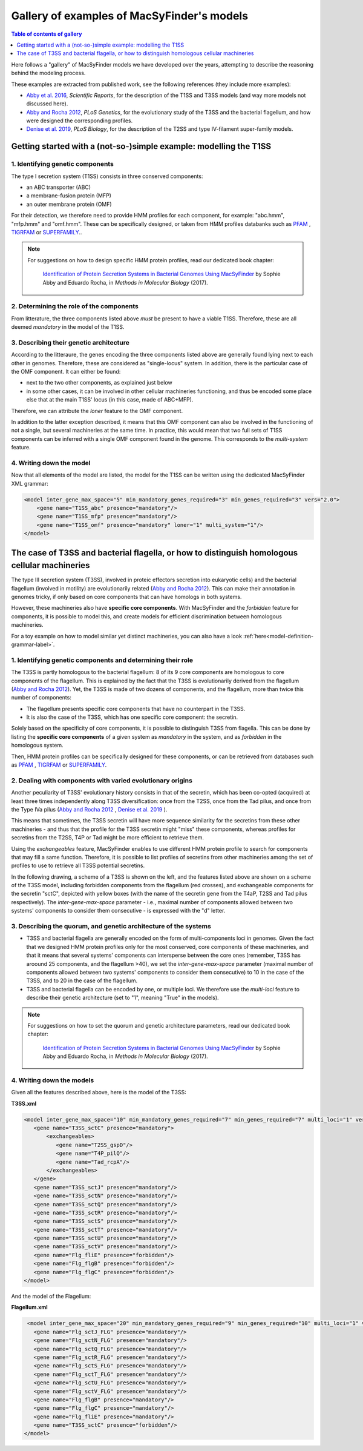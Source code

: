 .. MacSyFinder - Detection of macromolecular systems in protein datasets
    using systems modelling and similarity search.            
    Authors: Sophie Abby, Bertrand Néron                                 
    Copyright © 2014-2021  Institut Pasteur (Paris),and CNRS.
    See the COPYRIGHT file for details                                    
    MacsyFinder is distributed under the terms of the GNU General Public License (GPLv3). 
    See the COPYING file for details.  
    
.. _gallery_models:

*******************************************
Gallery of examples of MacSyFinder's models 
*******************************************

.. contents:: Table of contents of gallery
	:local: 
        :depth: 1 


Here follows a "gallery" of MacSyFinder models we have developed over the years, attempting to describe the reasoning behind the modeling process. 

These examples are extracted from published work, see the following references (they include more examples):

- `Abby et al. 2016 <https://www.nature.com/articles/srep23080>`_, *Scientific Reports*, for the description of the T1SS and T3SS models (and way more models not discussed here). 
- `Abby and Rocha 2012 <https://doi.org/10.1371/journal.pgen.1002983>`_, *PLoS Genetics*, for the evolutionary study of the T3SS and the bacterial flagellum, and how were designed the corresponding profiles. 
- `Denise et al. 2019 <https://doi.org/10.1371/journal.pbio.3000390>`_, *PLoS Biology*, for the description of the T2SS and type IV-filament super-family models. 

.. - Abby et al. 2014, *PLoS ONE* and Bernheim et al. 2018, for the description of the Cas systems models



.. _T1SS:

Getting started with a (not-so-)simple example: modelling the T1SS
==================================================================


1. Identifying genetic components
---------------------------------

The type I secretion system (T1SS) consists in three conserved components: 

- an ABC transporter (ABC)
- a membrane-fusion protein (MFP)
- an outer membrane protein (OMF)

For their detection, we therefore need to provide HMM profiles for each component, for example: "abc.hmm", "mfp.hmm" and "omf.hmm". 
These can be specifically designed, or taken from HMM profiles databanks such as `PFAM <http://pfam.xfam.org/>`_ , `TIGRFAM <http://tigrfams.jcvi.org/cgi-bin/index.cgi>`_ or `SUPERFAMILY <https://supfam.mrc-lmb.cam.ac.uk/SUPERFAMILY/>`_.. 

.. note::
  
  For suggestions on how to design specific HMM protein profiles, read our dedicated book chapter:
  
  	`Identification of Protein Secretion Systems in Bacterial Genomes Using MacSyFinder <https://link.springer.com/protocol/10.1007/978-1-4939-7033-9_1>`_ by Sophie Abby and Eduardo Rocha, in *Methods in Molecular Biology* (2017).


2. Determining the role of the components
-----------------------------------------

From litterature, the three components listed above *must* be present to have a viable T1SS. Therefore, these are all deemed *mandatory* in the model of the T1SS. 


3. Describing their genetic architecture
----------------------------------------

According to the litteraure, the genes encoding the three components listed above are generally found lying next to each other in genomes. Therefore, these are considered as "single-locus" system. In addition, there is the particular case of the OMF component. It can either be found:

- next to the two other components, as explained just below
- in some other cases, it can be involved in other cellular machineries functioning, and thus be encoded some place else that at the main T1SS' locus (in this case, made of ABC+MFP). 

Therefore, we can attribute the `loner` feature to the OMF component. 

In addition to the latter exception described, it means that this OMF component can also be involved in the functioning of not a single, but several machineries at the same time. In practice, this would mean that two full sets of T1SS components can be inferred with a single OMF component found in the genome. This corresponds to the `multi-system` feature. 



.. image:: ../_static/T1SS_example.*
    :height: 4000px
    :align: center



4. Writing down the model
-------------------------

Now that all elements of the model are listed, the model for the T1SS can be written using the dedicated MacSyFinder XML grammar:


.. code-block:: xml

  <model inter_gene_max_space="5" min_mandatory_genes_required="3" min_genes_required="3" vers="2.0">
      <gene name="T1SS_abc" presence="mandatory"/>
      <gene name="T1SS_mfp" presence="mandatory"/>
      <gene name="T1SS_omf" presence="mandatory" loner="1" multi_system="1"/>
  </model>




.. _T3SS:

The case of T3SS and bacterial flagella, or how to distinguish homologous cellular machineries
==============================================================================================

The type III secretion system (T3SS), involved in proteic effectors secretion into eukaryotic cells) and the bacterial flagellum (involved in motility) are evolutionarily related (`Abby and Rocha 2012 <https://doi.org/10.1371/journal.pgen.1002983>`_). This can make their annotation in genomes tricky, if only based on core components that can have homologs in both systems. 

However, these machineries also have **specific core components**. With MacSyFinder and the *forbidden* feature for components, it is possible to model this, and create models for efficient discrimination between homologous machineries. 

For a toy example on how to model similar yet distinct machineries, you can also have a look :ref:`here<model-definition-grammar-label>`. 


1. Identifying genetic components and determining their role
------------------------------------------------------------

The T3SS is partly homologous to the bacterial flagellum: 8 of its 9 core components are homologous to core components of the flagellum. This is explained by the fact that the T3SS is evolutionarily derived from the flagellum (`Abby and Rocha 2012 <https://doi.org/10.1371/journal.pgen.1002983>`_). 
Yet, the T3SS is made of two dozens of components, and the flagellum, more than twice this number of components: 

- The flagellum presents specific core components that have no counterpart in the T3SS. 
- It is also the case of the T3SS, which has one specific core component: the secretin. 

Solely based on the specificity of core components, it is possible to distinguish T3SS from flagella. This can be done by listing the **specific core components** of a given system as *mandatory* in the system, and as *forbidden* in the homologous system. 

Then, HMM protein profiles can be specifically designed for these components, or can be retrieved from databases such as `PFAM <http://pfam.xfam.org/>`_ , `TIGRFAM <http://tigrfams.jcvi.org/cgi-bin/index.cgi>`_ or `SUPERFAMILY <https://supfam.mrc-lmb.cam.ac.uk/SUPERFAMILY/>`_.


2. Dealing with components with varied evolutionary origins
-----------------------------------------------------------

Another peculiarity of T3SS' evolutionary history consists in that of the secretin, which has been co-opted (acquired) at least three times independently along T3SS diversification: once from the T2SS, once from the Tad pilus, and once from the Type IVa pilus (`Abby and Rocha 2012 <https://doi.org/10.1371/journal.pgen.1002983>`_ , `Denise et al. 2019 <https://doi.org/10.1371/journal.pbio.3000390>`_ ). 

This means that sometimes, the T3SS secretin will have more sequence similarity for the secretins from these other machineries - and thus that the profile for the T3SS secretin might "miss" these components, whereas profiles for secretins from the T2SS, T4P or Tad might be more efficient to retrieve them. 

Using the *exchangeables* feature, MacSyFinder enables to use different HMM protein profile to search for components that may fill a same function. Therefore, it is possible to list profiles of secretins from other machineries among the set of profiles to use to retrieve all T3SS potential secretins.


In the following drawing, a scheme of a T3SS is shown on the left, and the features listed above are shown on a scheme of the T3SS model, including forbidden components from the flagellum (red crosses), and exchangeable components for the secretin "sctC", depicted with yellow boxes (with the name of the secretin gene from the T4aP, T2SS and Tad pilus respectively). The *inter-gene-max-space* parameter - i.e., maximal number of components allowed between two systems' components to consider them consecutive - is expressed with the "d" letter. 

.. image:: ../_static/T3SS_example.*
    :height: 4000px
    :align: center


3. Describing the quorum, and genetic architecture of the systems
-----------------------------------------------------------------

- T3SS and bacterial flagella are generally encoded on the form of multi-components loci in genomes. Given the fact that we designed HMM protein profiles only for the most conserved, core components of these machineries, and that it means that several systems' components can intersperse between the core ones (remember, T3SS has aroound 25 components, and the flagellum >40), we set the *inter-gene-max-space* parameter (maximal number of components allowed between two systems' components to consider them consecutive) to 10 in the case of the T3SS, and to 20 in the case of the flagellum. 

- T3SS and bacterial flagella can be encoded by one, or multiple loci. We therefore use the *multi-loci* feature to describe their genetic architecture (set to "1", meaning "True" in the models). 


.. note::
  
  For suggestions on how to set the quorum and genetic architecture parameters, read our dedicated book chapter:
  
  	`Identification of Protein Secretion Systems in Bacterial Genomes Using MacSyFinder <https://link.springer.com/protocol/10.1007/978-1-4939-7033-9_1>`_ by Sophie Abby and Eduardo Rocha, in *Methods in Molecular Biology* (2017).


4. Writing down the models
--------------------------


Given all the features described above, here is the model of the T3SS: 


**T3SS.xml**

.. code-block:: xml

  <model inter_gene_max_space="10" min_mandatory_genes_required="7" min_genes_required="7" multi_loci="1" vers="2.0">
     <gene name="T3SS_sctC" presence="mandatory">
         <exchangeables>
            <gene name="T2SS_gspD"/>
            <gene name="T4P_pilQ"/>
            <gene name="Tad_rcpA"/>
         </exchangeables>
     </gene>
     <gene name="T3SS_sctJ" presence="mandatory"/>
     <gene name="T3SS_sctN" presence="mandatory"/>
     <gene name="T3SS_sctQ" presence="mandatory"/>
     <gene name="T3SS_sctR" presence="mandatory"/>
     <gene name="T3SS_sctS" presence="mandatory"/>
     <gene name="T3SS_sctT" presence="mandatory"/>
     <gene name="T3SS_sctU" presence="mandatory"/>
     <gene name="T3SS_sctV" presence="mandatory"/>
     <gene name="Flg_fliE" presence="forbidden"/>
     <gene name="Flg_flgB" presence="forbidden"/>
     <gene name="Flg_flgC" presence="forbidden"/>
  </model>


And the model of the Flagellum:

**Flagellum.xml**

.. code-block:: xml

  <model inter_gene_max_space="20" min_mandatory_genes_required="9" min_genes_required="10" multi_loci="1" vers="2.0">
    <gene name="Flg_sctJ_FLG" presence="mandatory"/>
    <gene name="Flg_sctN_FLG" presence="mandatory"/>
    <gene name="Flg_sctQ_FLG" presence="mandatory"/>
    <gene name="Flg_sctR_FLG" presence="mandatory"/>
    <gene name="Flg_sctS_FLG" presence="mandatory"/>
    <gene name="Flg_sctT_FLG" presence="mandatory"/>
    <gene name="Flg_sctU_FLG" presence="mandatory"/>
    <gene name="Flg_sctV_FLG" presence="mandatory"/>
    <gene name="Flg_flgB" presence="mandatory"/>
    <gene name="Flg_flgC" presence="mandatory"/>
    <gene name="Flg_fliE" presence="mandatory"/>
    <gene name="T3SS_sctC" presence="forbidden"/>
 </model>
